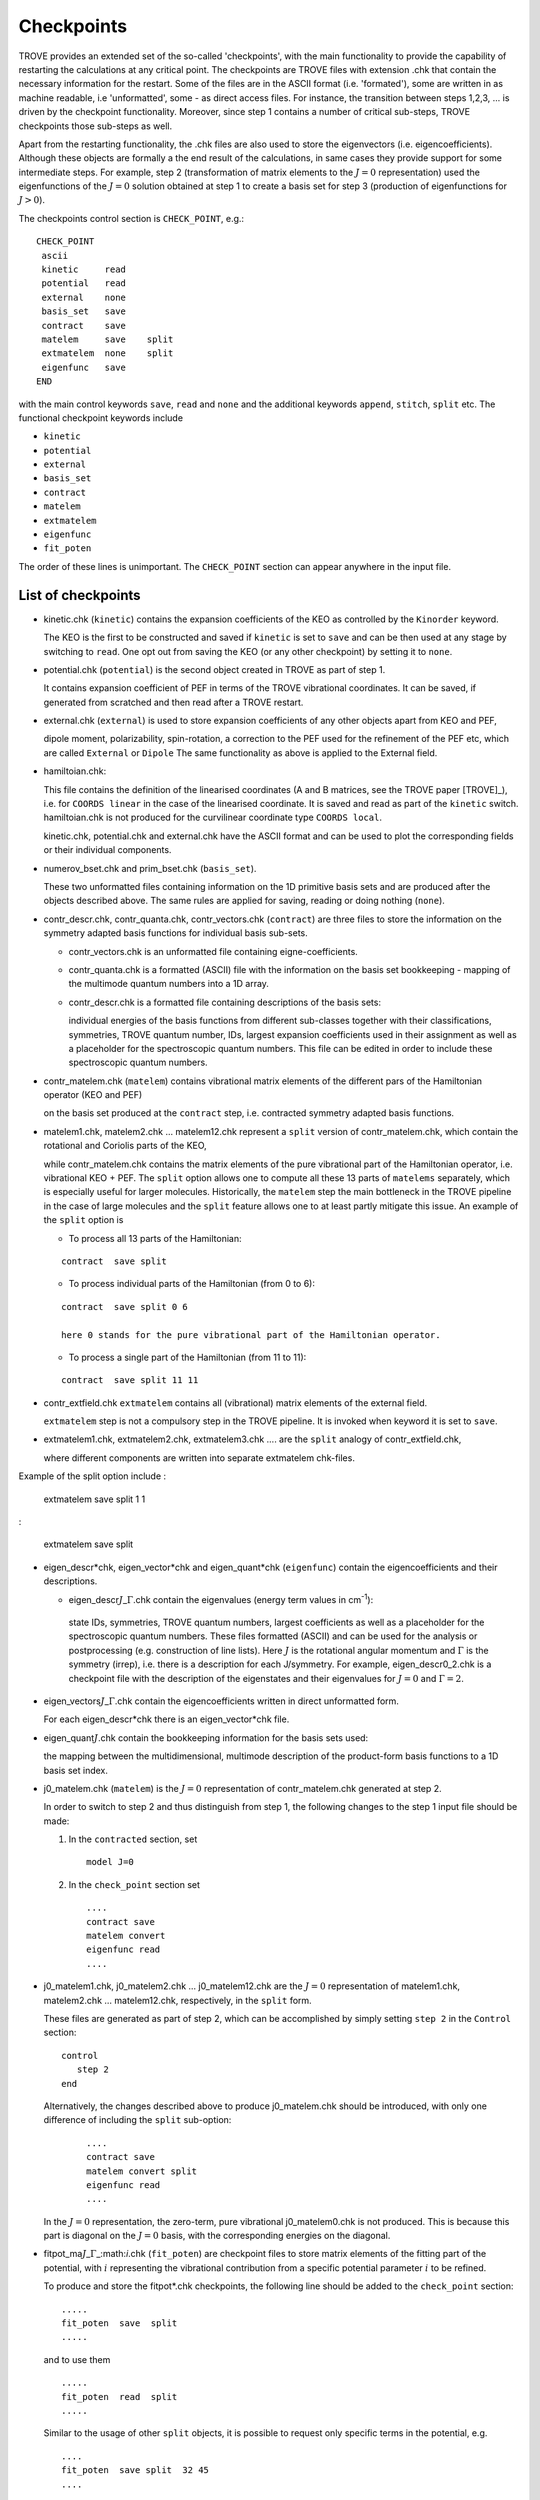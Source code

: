 Checkpoints
***********
.. _checkpoints:

TROVE provides an extended set of the so-called 'checkpoints', with the main functionality to provide the capability of restarting the calculations at any critical point. The checkpoints are TROVE files with extension .chk that contain the necessary information for the restart. Some of the files are in the ASCII format (i.e. 'formated'), some are written in as machine readable, i.e 'unformatted', some - as direct access files. For instance, the transition between steps 1,2,3, ... is driven by the checkpoint functionality. Moreover, since step 1 contains a number of critical sub-steps, TROVE checkpoints those sub-steps as well. 

Apart from the restarting functionality, the .chk files are also used to store the eigenvectors (i.e. eigencoefficients). Although these objects are formally a the end result of the calculations, in same cases they provide support for some intermediate steps. For example, step 2 (transformation of matrix elements to the :math:`J=0` representation) used the eigenfunctions of the :math:`J=0` solution obtained at step 1 to create a basis set for step 3 (production of eigenfunctions for :math:`J>0`).

The checkpoints control section is ``CHECK_POINT``, e.g.:
::

     CHECK_POINT
      ascii
      kinetic     read
      potential   read
      external    none
      basis_set   save
      contract    save
      matelem     save    split
      extmatelem  none    split
      eigenfunc   save
     END
     

with the main control keywords ``save``, ``read`` and ``none`` and  the additional keywords ``append``, ``stitch``, ``split`` etc. The functional checkpoint keywords include 

- ``kinetic`` 
- ``potential``
- ``external``
- ``basis_set``
- ``contract``
- ``matelem``
- ``extmatelem``
- ``eigenfunc``
- ``fit_poten``

The order of these lines is unimportant. The ``CHECK_POINT`` section can appear anywhere in the input file. 



List of checkpoints
===================

- kinetic.chk (``kinetic``)  contains the expansion coefficients of the KEO as controlled by the ``Kinorder`` keyword. 

  The KEO is the first to be constructed and saved if ``kinetic`` is set to ``save`` and can be then used at any stage by switching to ``read``. One opt out from saving the KEO (or any other checkpoint) by setting it to ``none``.

- potential.chk (``potential``) is the second object created in TROVE as part of step 1. 

  It contains expansion coefficient of PEF in terms of the TROVE vibrational coordinates. It can be saved, if generated from scratched and then read after a TROVE restart.

- external.chk (``external``) is used to store expansion coefficients of any other objects apart from KEO and PEF, 

  dipole moment, polarizability, spin-rotation, a correction to the PEF used for the refinement of the PEF etc, which are called ``External`` or ``Dipole`` The same functionality as above is applied to the External field.

- hamiltoian.chk: 

  This file  contains the definition of the linearised coordinates (A and B matrices, see the TROVE paper [TROVE]_), i.e. for ``COORDS linear`` in the case of the linearised coordinate. It is saved and read as part of the ``kinetic`` switch.  hamiltoian.chk is not produced for the curvilinear coordinate type ``COORDS local``.

  kinetic.chk,  potential.chk and external.chk have the ASCII format and can be used to plot the corresponding fields or their individual components.  

- numerov_bset.chk and prim_bset.chk (``basis_set``). 

  These two unformatted files containing information on the 1D primitive basis sets and are produced after the objects described above. The same rules are applied for saving, reading or doing nothing (``none``). 


- contr_descr.chk, contr_quanta.chk, contr_vectors.chk (``contract``) are three files to store the information on the symmetry adapted basis functions for individual basis sub-sets. 

  - contr_vectors.chk is an unformatted file containing eigne-coefficients. 
  - contr_quanta.chk is a formatted (ASCII) file with the information on the basis set bookkeeping - mapping of the multimode quantum numbers into a 1D array. 
  - contr_descr.chk is a formatted file containing descriptions of the basis sets: 
  
    individual energies of the basis functions from different sub-classes together with their classifications, symmetries, TROVE quantum number, IDs, largest expansion coefficients used in their assignment as well as a placeholder for the spectroscopic quantum numbers. This file can be edited in order to include these spectroscopic quantum numbers.
  
- contr_matelem.chk (``matelem``) contains vibrational matrix elements  of the different pars of the Hamiltonian operator (KEO and PEF)

  on the basis set produced at the ``contract`` step, i.e. contracted symmetry adapted basis functions. 

- matelem1.chk, matelem2.chk ... matelem12.chk represent a ``split`` version of contr_matelem.chk, which contain the rotational and Coriolis parts of the KEO, 
  
  while contr_matelem.chk contains the matrix elements of the pure vibrational part of the Hamiltonian operator, i.e. vibrational KEO + PEF. The ``split`` option allows one to compute all these 13 parts of ``matelems`` separately, which is especially useful for larger molecules. Historically, the ``matelem`` step the main bottleneck in the TROVE pipeline in the case of large molecules and the ``split`` feature allows one to at least partly mitigate this issue. An example of the ``split`` option is 
  
  - To process all 13 parts of the Hamiltonian: 
  :: 
   
   contract  save split 
   
  - To process individual parts of the Hamiltonian (from 0 to 6):
  ::
   
   contract  save split 0 6 
   
   here 0 stands for the pure vibrational part of the Hamiltonian operator.  
 
  - To process a single part of the Hamiltonian (from 11 to 11):
  ::
     
     contract  save split 11 11 
     
- contr_extfield.chk ``extmatelem`` contains all (vibrational) matrix elements of the external field. 

  ``extmatelem`` step is not a compulsory step in the TROVE pipeline. It is invoked when keyword it is set to ``save``. 
  
- extmatelem1.chk, extmatelem2.chk, extmatelem3.chk .... are the ``split`` analogy of contr_extfield.chk, 

  where different components are written into separate extmatelem chk-files.
  

Example of the split option include 
:
     
     extmatelem  save split 1  1
     
:

     extmatelem  save split 
     
     
   
- eigen_descr*chk, eigen_vector*chk and eigen_quant*chk (``eigenfunc``) contain the  eigencoefficients and their descriptions. 

  - eigen_descr\ :math:`J`\ _\ :math:`\Gamma`\ .chk contain the eigenvalues (energy term values in cm\ :sup:`-1`\ ):
   
   state IDs, symmetries, TROVE quantum numbers, largest coefficients as well as a placeholder for the spectroscopic quantum numbers. These files formatted (ASCII) and can be used for the analysis or postprocessing (e.g. construction of line lists). Here :math:`J` is the rotational angular momentum and :math:`\Gamma` is the symmetry (irrep), i.e. there is a description for each J/symmetry. For example, eigen_descr0_2.chk is a checkpoint file with the description of the eigenstates and their eigenvalues for :math:`J=0` and :math:`\Gamma=2`.
  
- eigen_vectors\ :math:`J`\ _\ :math:`\Gamma`\ .chk contain the eigencoefficients written in direct unformatted form. 

  For each eigen_descr*chk there is an eigen_vector*chk file.   


- eigen_quant\ :math:`J`\ .chk contain the bookkeeping information for the basis sets used:

  the mapping between the multidimensional, multimode description of the product-form basis functions to a 1D basis set index.


- j0_matelem.chk (``matelem``) is the :math:`J=0` representation of contr_matelem.chk generated at step 2. 

  In order to switch to step 2 and thus distinguish from step 1, the following changes to the step 1 input file should be made: 
  
  1. In the ``contracted`` section, set 
     ::
      
      model J=0
      

  2. In the ``check_point`` section set 
     ::
         
        ....
        contract save
        matelem convert
        eigenfunc read
        ....
         

- j0_matelem1.chk, j0_matelem2.chk ... j0_matelem12.chk are the  :math:`J=0` representation of matelem1.chk, matelem2.chk ... matelem12.chk, respectively, in the ``split`` form.

  These files are generated as part of step 2, which can be accomplished by simply setting ``step 2`` in the ``Control`` section: 
  :: 
      
      control 
         step 2
      end
       
  Alternatively, the changes described above to produce j0_matelem.chk should be introduced, with only one difference of including the ``split`` sub-option: 
 
     ::

        ....
        contract save
        matelem convert split 
        eigenfunc read
        ....

  In the :math:`J=0` representation, the zero-term, pure vibrational j0_matelem0.chk is not produced. This is because this part is diagonal on the  :math:`J=0` basis, with the corresponding energies on the diagonal. 
 
 

- fitpot_ma\ :math:`J`\ _\ :math:`\Gamma`\ _:math:`i`\.chk (``fit_poten``) are checkpoint files to store matrix elements of the fitting part of the potential, with :math:`i` representing the vibrational contribution from a specific potential parameter :math:`i` to be refined.

  To produce and store the fitpot*.chk checkpoints, the following line should be added to the ``check_point`` section:
  :: 
      
      .....
      fit_poten  save  split 
      .....
      
  and to use them 
  ::

      .....
      fit_poten  read  split
      .....



  Similar to the usage of other ``split`` objects, it is possible to request only specific terms in the potential, e.g. 
  ::
      
      ....
      fit_poten  save split  32 45 
      ....
      
  will compute the ``fit_poten`` matrix elements for :math:`i=32\ldots 45`. 

  The matrix elements in fitpot*.chk are used for the refinement of the PEF, which is controlled by the section ``FITTING``, see Chapter refine_. This section contains keywords for selection of fitpot*.chk, namely   ``J-LIST`` and ``symmetries`` specifying the values of :math:`J` and symmetries :math:`\Gamma`, respectively (both are integer) to be processed. For example: 
  ::
       
       FITTING
       J-LIST   0 1 2 
       Symmetries  2 3 5 6 
       .....
       
  will process the fit (``fit_poten`` matrix elements) for  :math`J=0,1,2` and :math:`\Gamma = 2,3,5,6`. 



 
  
  




